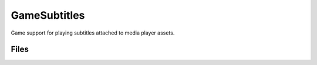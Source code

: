 GameSubtitles
=============

Game support for playing subtitles attached to media player assets.

Files
-----

.. code-block: txt
    Code
        Private\GameSubtitlesModule.cpp
        Private\SubtitleDisplaySubsystem.cpp
        Private\Players\MediaSubtitlesPlayer.cpp
        Private\Widgets\SSubtitleDisplay.cpp
        Private\Widgets\SubtitleDisplay.cpp
        Public\SubtitleDisplayOptions.h
        Public\SubtitleDisplaySubsystem.h
        Public\Players\MediaSubtitlesPlayer.h
        Public\Widgets\SSubtitleDisplay.h
        Public\Widgets\SubtitleDisplay.h
